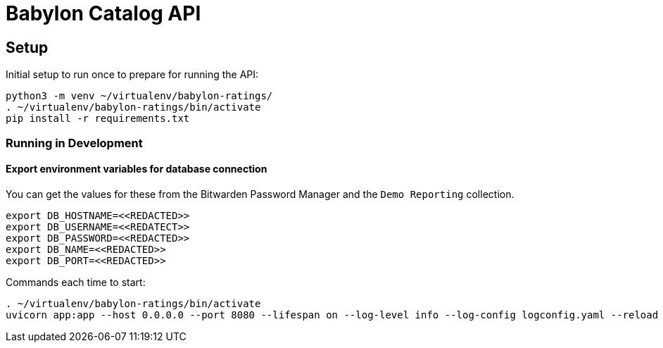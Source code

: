 = Babylon Catalog API

== Setup

Initial setup to run once to prepare for running the API:

-----------------------------------------------
python3 -m venv ~/virtualenv/babylon-ratings/
. ~/virtualenv/babylon-ratings/bin/activate
pip install -r requirements.txt
-----------------------------------------------

=== Running in Development

==== Export environment variables for database connection

You can get the values for these from the Bitwarden Password Manager and the
`Demo Reporting` collection.
-----------------------------------------------
export DB_HOSTNAME=<<REDACTED>>
export DB_USERNAME=<<REDATECT>>
export DB_PASSWORD=<<REDACTED>>
export DB_NAME=<<REDACTED>>
export DB_PORT=<<REDACTED>>
-----------------------------------------------


Commands each time to start:

---------------------------------
. ~/virtualenv/babylon-ratings/bin/activate
uvicorn app:app --host 0.0.0.0 --port 8080 --lifespan on --log-level info --log-config logconfig.yaml --reload
---------------------------------
